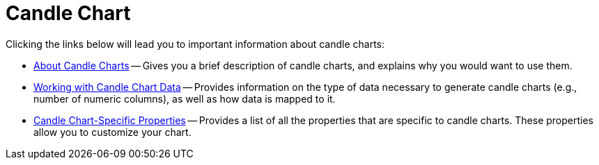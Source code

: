 ﻿////

|metadata|
{
    "name": "chart-candle-chart",
    "controlName": ["{WawChartName}"],
    "tags": [],
    "guid": "{47BA1BBA-3A80-429D-9667-CB71FA4BC687}",  
    "buildFlags": [],
    "createdOn": "0001-01-01T00:00:00Z"
}
|metadata|
////

= Candle Chart

Clicking the links below will lead you to important information about candle charts:

* link:chart-about-candle-charts.html[About Candle Charts] -- Gives you a brief description of candle charts, and explains why you would want to use them.
* link:chart-working-with-candle-chart-data.html[Working with Candle Chart Data] -- Provides information on the type of data necessary to generate candle charts (e.g., number of numeric columns), as well as how data is mapped to it.
* link:chart-candle-chart-specific-properties.html[Candle Chart-Specific Properties] -- Provides a list of all the properties that are specific to candle charts. These properties allow you to customize your chart.